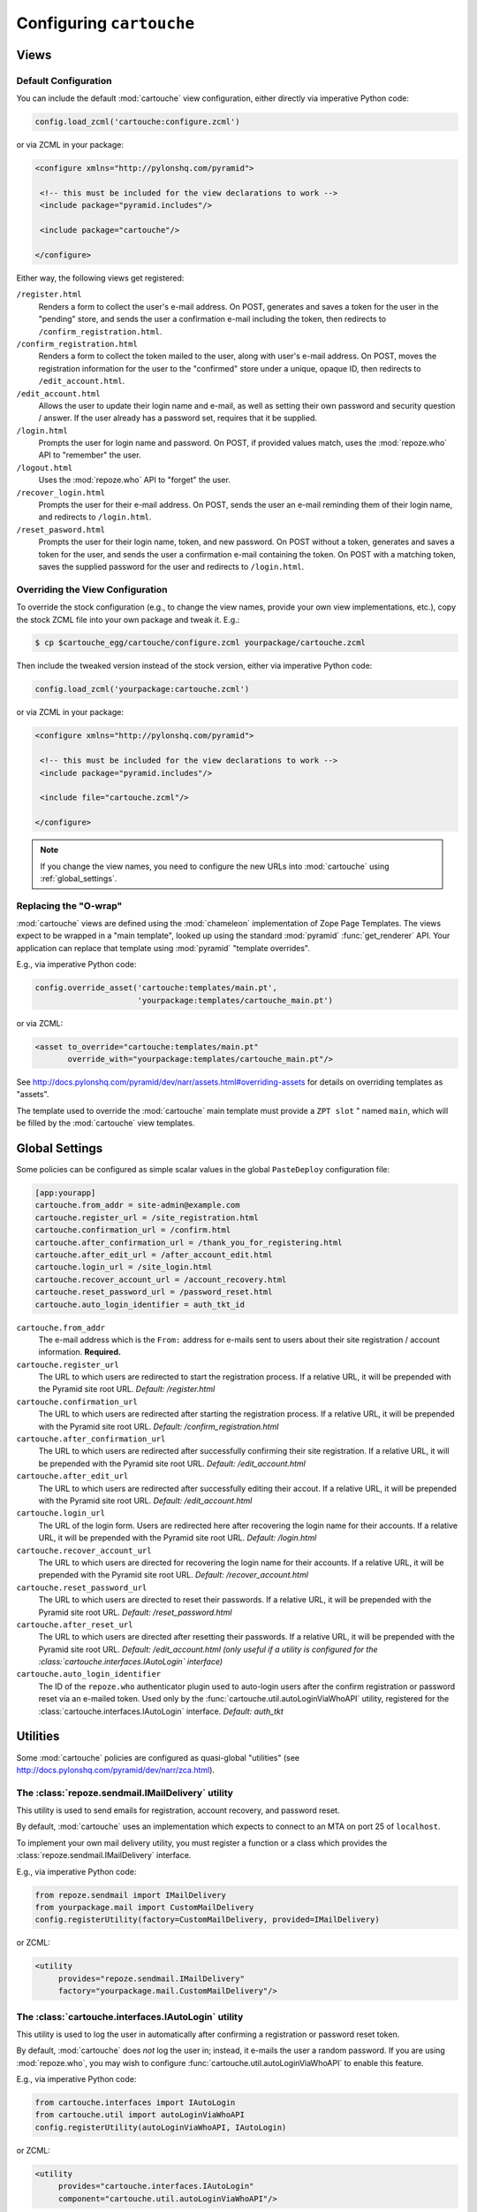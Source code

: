 Configuring ``cartouche``
=========================

Views
+++++

Default Configuration
---------------------

You can include the default :mod:`cartouche` view configuration, either
directly via imperative Python code:

.. code-block:: python

   config.load_zcml('cartouche:configure.zcml')

or via ZCML in your package:

.. code-block:: xml

   <configure xmlns="http://pylonshq.com/pyramid">

    <!-- this must be included for the view declarations to work -->
    <include package="pyramid.includes"/>

    <include package="cartouche"/>

   </configure>

Either way, the following views get registered:

``/register.html``
    Renders a form to collect the user's e-mail address.  On POST,
    generates and saves a token for the user in the "pending" store,
    and sends the user a confirmation e-mail including the token, then
    redirects to ``/confirm_registration.html``.

``/confirm_registration.html``
    Renders a form to collect the token mailed to the user, along with
    user's e-mail address.  On POST, moves the registration information
    for the user to the "confirmed" store under a unique, opaque ID,
    then redirects to ``/edit_account.html``.

``/edit_account.html``
    Allows the user to update their login name and e-mail, as well as
    setting their own password and security question / answer.  If the user
    already has a password set, requires that it be supplied.

``/login.html``
    Prompts the user for login name and password.  On POST, if provided
    values match, uses the :mod:`repoze.who` API to "remember" the user.

``/logout.html``
    Uses the :mod:`repoze.who` API to "forget" the user.

``/recover_login.html``
    Prompts the user for their e-mail address.  On POST, sends the user an
    e-mail reminding them of their login name, and redirects to
    ``/login.html``.

``/reset_pasword.html``
    Prompts the user for their login name, token, and new password.  On POST
    without a token, generates and saves a token for the user, and sends
    the user a confirmation e-mail containing the token.  On POST with a
    matching token, saves the supplied password for the user and redirects
    to ``/login.html``.


Overriding the View Configuration
---------------------------------

To override the stock configuration (e.g., to change the view names,
provide your own view implementations, etc.), copy the stock ZCML file into
your own package and tweak it.  E.g.:

.. code-block:: sh

   $ cp $cartouche_egg/cartouche/configure.zcml yourpackage/cartouche.zcml

Then include the tweaked version instead of the stock version, either via
imperative Python code:

.. code-block:: python

   config.load_zcml('yourpackage:cartouche.zcml')

or via ZCML in your package:

.. code-block:: xml

   <configure xmlns="http://pylonshq.com/pyramid">

    <!-- this must be included for the view declarations to work -->
    <include package="pyramid.includes"/>

    <include file="cartouche.zcml"/>

   </configure>

.. note::

   If you change the view names, you need to configure the new URLs into
   :mod:`cartouche` using :ref:`global_settings`.

Replacing the "O-wrap"
----------------------

:mod:`cartouche` views are defined using the :mod:`chameleon` implementation
of Zope Page Templates.  The views expect to be wrapped in a "main template",
looked up using the standard :mod:`pyramid` :func:`get_renderer` API.  Your
application can replace that template using :mod:`pyramid` "template overrides".

E.g., via imperative Python code:

.. code-block:: python

   config.override_asset('cartouche:templates/main.pt',
                         'yourpackage:templates/cartouche_main.pt')

or via ZCML:

.. code-block:: xml

    <asset to_override="cartouche:templates/main.pt"
           override_with="yourpackage:templates/cartouche_main.pt"/>


See http://docs.pylonshq.com/pyramid/dev/narr/assets.html#overriding-assets
for details on overriding templates as "assets".

The template used to override the :mod:`cartouche` main template must provide
a ``ZPT slot`` " named ``main``, which will be filled by the :mod:`cartouche`
view templates.

.. _global_settings:

Global Settings
+++++++++++++++

Some policies can be configured as simple scalar values in the
global ``PasteDeploy`` configuration file:

.. code-block:: ini

   [app:yourapp]
   cartouche.from_addr = site-admin@example.com
   cartouche.register_url = /site_registration.html
   cartouche.confirmation_url = /confirm.html
   cartouche.after_confirmation_url = /thank_you_for_registering.html
   cartouche.after_edit_url = /after_account_edit.html
   cartouche.login_url = /site_login.html
   cartouche.recover_account_url = /account_recovery.html
   cartouche.reset_password_url = /password_reset.html
   cartouche.auto_login_identifier = auth_tkt_id


``cartouche.from_addr``
    The e-mail address which is the ``From:`` address for e-mails sent
    to users about their site registration / account information. 
    **Required.**

``cartouche.register_url``
    The URL to which users are redirected to start the registration
    process.  If a relative URL, it will be prepended with
    the Pyramid site root URL.  *Default:  /register.html*

``cartouche.confirmation_url``
    The URL to which users are redirected after starting the registration
    process.  If a relative URL, it will be prepended with
    the Pyramid site root URL.  *Default:  /confirm_registration.html*

``cartouche.after_confirmation_url``
    The URL to which users are redirected after successfully confirming
    their site registration.  If a relative URL, it will be prepended with
    the Pyramid site root URL.  *Default:  /edit_account.html*

``cartouche.after_edit_url``
    The URL to which users are redirected after successfully editing
    their accout.  If a relative URL, it will be prepended with
    the Pyramid site root URL.  *Default:  /edit_account.html*

``cartouche.login_url``
    The URL of the login form.  Users are redirected here after recovering
    the login name for their accounts.  If a relative URL, it will be
    prepended with the Pyramid site root URL.  *Default:  /login.html*

``cartouche.recover_account_url``
    The URL to which users are directed for recovering the login name
    for their accounts.  If a relative URL, it will be prepended with the
    Pyramid site root URL.  *Default:  /recover_account.html*

``cartouche.reset_password_url``
    The URL to which users are directed to reset their passwords.
    If a relative URL, it will be prepended with the Pyramid site root URL.
    *Default:  /reset_password.html*

``cartouche.after_reset_url``
    The URL to which users are directed after resetting their passwords.
    If a relative URL, it will be prepended with the Pyramid site root URL.
    *Default:  /edit_account.html (only useful if a utility is configured
    for the :class:`cartouche.interfaces.IAutoLogin` interface)*

``cartouche.auto_login_identifier``
    The ID of the ``repoze.who`` authenticator plugin used to auto-login
    users after the confirm registration or password reset via an e-mailed
    token.  Used only by the :func:`cartouche.util.autoLoginViaWhoAPI`
    utility, registered for the :class:`cartouche.interfaces.IAutoLogin`
    interface.  *Default:  auth_tkt*


Utilities
+++++++++

Some :mod:`cartouche` policies are configured as quasi-global "utilities"
(see http://docs.pylonshq.com/pyramid/dev/narr/zca.html).

The :class:`repoze.sendmail.IMailDelivery` utility
--------------------------------------------------

This utility is used to send emails for registration, account recovery,
and password reset.

By default, :mod:`cartouche` uses an implementation which expects to
connect to an MTA on port 25 of ``localhost``.

To implement your own mail delivery utility, you must register a function
or a class which provides the :class:`repoze.sendmail.IMailDelivery` interface.

E.g., via imperative Python code:

.. code-block:: python

   from repoze.sendmail import IMailDelivery
   from yourpackage.mail import CustomMailDelivery
   config.registerUtility(factory=CustomMailDelivery, provided=IMailDelivery)

or ZCML:

.. code-block:: xml

   <utility
        provides="repoze.sendmail.IMailDelivery"
        factory="yourpackage.mail.CustomMailDelivery"/>


The :class:`cartouche.interfaces.IAutoLogin` utility
----------------------------------------------------

This utility is used to log the user in automatically after confirming a
registration or password reset token.

By default, :mod:`cartouche` does *not* log the user in;  instead, it e-mails
the user a random password.  If you are using :mod:`repoze.who`, you may wish
to configure :func:`cartouche.util.autoLoginViaWhoAPI` to enable this
feature.

E.g., via imperative Python code:

.. code-block:: python

   from cartouche.interfaces import IAutoLogin
   from cartouche.util import autoLoginViaWhoAPI
   config.registerUtility(autoLoginViaWhoAPI, IAutoLogin)
    
or ZCML:

.. code-block:: xml

   <utility
        provides="cartouche.interfaces.IAutoLogin"
        component="cartouche.util.autoLoginViaWhoAPI"/>

To implement your own auto-login utility, you must register a function
providing the :class:`cartouche.interfaces.IAutoLogin` interface,
or a class whose instances provide it.


The :class:`cartouche.interfaces.ICameFromURL` utility
------------------------------------------------------------

:mod:`cartouche` uses this utility to compute the redirected URL following
a successful login.

By default, :mod:`cartouche` uses an implementation which returns to the
default view of the context object (normally the site root).

To implement your own "came from" utility, you must register a
callable providing the :class:`cartouche.interfaces.ICameFromURL`
interface.

E.g., via imperative Python code:

.. code-block:: python

   from cartouche.interfaces import ICameFromURL
   from yourpackage.utilities import myCameFromURL
   config.registerUtility(myCameFromURL, ICameFromURL)
    
or ZCML:

.. code-block:: xml

   <utility
        provides="cartouche.interfaces.ICameFromURL"
        component="yourpackage.utilities.myCameFromURL"/>


The :class:`cartouche.interfaces.IPasswordGenerator` utility
------------------------------------------------------------

:mod:`cartouche` uses this utility to generate random passwords for users,
when no utility is registered for :class:`cartouche.interfaces.IAutoLogin`.

By default, :mod:`cartouche` uses an implementation which generates
random passwords consisting of a two sequences of letters and digits,
separated by a symbol character.

To implement your own password generation utility, you must register a
callable providing the :class:`cartouche.interfaces.IPasswordGenerator`
interface.

E.g., via imperative Python code:

.. code-block:: python

   from cartouche.interfaces import IPasswordGenerator
   from yourpackage.utilities import myPasswordGenerator
   config.registerUtility(myPasswordGenerator, IPasswordGenerator)
    
or ZCML:

.. code-block:: xml

   <utility
        provides="cartouche.interfaces.IPasswordGenerator"
        component="yourpackage.utilities.myPasswordGenerator"/>


The :class:`cartouche.interfaces.ITokenGenerator` utility
---------------------------------------------------------

:mod:`cartouche` uses this utility to generate random tokens for use in
registration confirmation and password reset e-mails, as well as to create
opaque / immutable IDs for users.

By default, :mod:`cartouche` uses an implementation which generates
random UUIDs using :func:`uuid.uuid4`.

To implement your own token generation utility, you must register a callable
providing the :class:`cartouche.interfaces.ITokenGenerator` interface.

E.g., via imperative Python code:

.. code-block:: python

   from cartouche.interfaces import ITokenGenerator
   from yourpackage.utilities import myTokenGenerator
   config.registerUtility(myTokenGenerator, ITokenGenerator)
    
or ZCML:

.. code-block:: xml

   <utility
        provides="cartouche.interfaces.IPasswordGenerator"
        component="yourpackage.utilities.myTokenGenerator"/>


Adapters
++++++++

Some :mod:`cartouche` policies are configured as "adapters" (see
http://docs.pylonshq.com/pyramid/dev/narr/zca.html).

Persistent Storage
------------------

By default, :mod:`cartouche` expects to store information about users
in and attribute of the "traversal root" named ``cartouche``.  This strategy
is aimed at applications using traversal and :mod:`ZODB` or another
"transparent" persistence machinery.

To override this strategy, you must register two named adapters for the
"root" object of your routes / traversal, implementing the
:class:`cartouche.interfaces.IRegistrations` interface.

E.g., via imperative Python code:

.. code-block:: python

   from cartouche.interfaces import IRegistrations
   from yourpackage.userstore import PendingStore
   from yourpackage.userstore import ConfirmedStore
   config.registerAdapter(PendingStore, required=(None,),
                          provided=IRegistrations, name='pending')
   config.registerAdapter(ConfirmedStore, required=(None,),
                          provided=IRegistrations, name='confirmed')

or ZCML:

.. code-block:: xml

   <configure xmlns="http://pylonshq.com/pyramid">

    <!-- this must be included for the adapter declarations to work -->
    <include package="pyramid.includes"/>

    <adapter
        provides="cartouche.interfaces.IRegistrations"
        name="pending"
        for="*"
        factory="yourpackage.userstore.PendingStore"/>

    <adapter
        provides="cartouche.interfaces.IRegistrations"
        name="confirmed"
        for="*"
        factory="yourpackage.userstore.ConfirmedStore"/>

   </configure>
